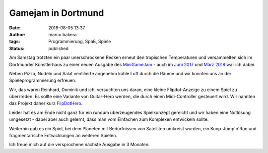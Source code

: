 Gamejam in Dortmund
===================
:date: 2018-08-05 13:37
:author: marco.bakera
:tags: Programmierung, Spaß, Spiele
:status: published

.. image:: {filename}images/miniggamejamdo.png
   :alt: Gamejam-Logo

Am Samstag trotzten ein paar unerschrockene Recken erneut den 
tropischen Temperaturen und versammelten sich im Dortmunder 
Künstlerhaus zu einer neuen Ausgabe des 
`MiniGameJam <https://game-jam-do.de/>`_ - auch im
`Juni 2017 <{filename}/klein-aber-fein-der-minigamejam-in-dortmund.rst>`_
und
`März 2018 <{filename}/minigamejam-3-gebar-die-starfeetacademy.rst>`_ war
ich dabei.

Neben Pizza, Nudeln und
Salat ventilierte angenehm kühle Luft durch die Räume und wir
konnten uns an der Spieleprogrammierung erfreuen.

Wir, das waren Reinhard, Dominik und ich, versuchten uns daran, eine kleine
Flipdot-Anzeige zu einem Spiel zu überrreden. Es sollte eine Variante 
von Guitar-Hero werden, die durch einen Midi-Controller gesteuert 
wird. Wir nannten das Projekt daher kurz 
`FlipDotHero <https://gist.github.com/pintman/52cd40876946c0e0b08f3ee92297af95>`_.

.. image:: {filename}images/video_thumbnail.png
   :alt: Video für Flip-Dot-Anzeige
   :target: https://www.youtube-nocookie.com/embed/a97wuYli1_Q?rel=0

Leider hat es am Ende nicht ganz für ein rundum überzeugendes 
Spielkonzept gereicht und wir haben eine Notlösung umgesetzt - dabei
aber auch gelernt, dass man vom Einfachen zum Komplexen entwickeln
sollte.

Weiterhin gab es ein Spiel, bei dem Planeten mit Bedürfnissen
von Satelliten umkreist wurden, ein Koop-Jump'n'Run und fragmentarische
Entwicklungen an weiteren Spielen.

Ich freue mich auf die versprochene nächste Ausgabe in 3 Monaten.

